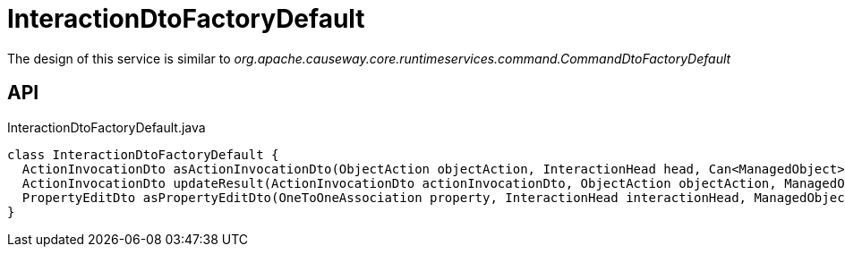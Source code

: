 = InteractionDtoFactoryDefault
:Notice: Licensed to the Apache Software Foundation (ASF) under one or more contributor license agreements. See the NOTICE file distributed with this work for additional information regarding copyright ownership. The ASF licenses this file to you under the Apache License, Version 2.0 (the "License"); you may not use this file except in compliance with the License. You may obtain a copy of the License at. http://www.apache.org/licenses/LICENSE-2.0 . Unless required by applicable law or agreed to in writing, software distributed under the License is distributed on an "AS IS" BASIS, WITHOUT WARRANTIES OR  CONDITIONS OF ANY KIND, either express or implied. See the License for the specific language governing permissions and limitations under the License.

The design of this service is similar to _org.apache.causeway.core.runtimeservices.command.CommandDtoFactoryDefault_

== API

[source,java]
.InteractionDtoFactoryDefault.java
----
class InteractionDtoFactoryDefault {
  ActionInvocationDto asActionInvocationDto(ObjectAction objectAction, InteractionHead head, Can<ManagedObject> argumentAdapters)
  ActionInvocationDto updateResult(ActionInvocationDto actionInvocationDto, ObjectAction objectAction, ManagedObject resultObject)
  PropertyEditDto asPropertyEditDto(OneToOneAssociation property, InteractionHead interactionHead, ManagedObject newValueAdapterIfAny)
}
----


